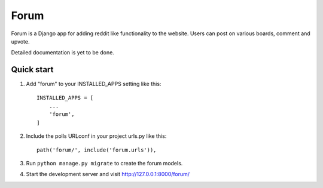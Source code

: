 =====
Forum
=====

Forum is a Django app for adding reddit like functionality to the website. Users can post on various boards, comment and upvote.

Detailed documentation is yet to be done.

Quick start
-----------

1. Add "forum" to your INSTALLED_APPS setting like this::

    INSTALLED_APPS = [
        ...
        'forum',
    ]

2. Include the polls URLconf in your project urls.py like this::

    path('forum/', include('forum.urls')),

3. Run ``python manage.py migrate`` to create the forum models.

4. Start the development server and visit http://127.0.0.1:8000/forum/
